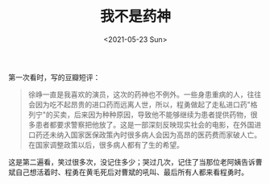 #+TITLE: 我不是药神
#+DATE: <2021-05-23 Sun>
#+TAGS[]: 电影

第一次看时，写的豆瓣短评：

#+BEGIN_QUOTE
  徐峥一直是我喜欢的演员，这次的药神也不例外。一些身患重病的人，往往会因为吃不起昂贵的进口药而远离人世，所以，程勇做起了走私进口药"格列宁"的买卖，后来因为种种原因，导致他不能够继续为患者提供药物，很多患者都要求警察把他放了。这是一部深刻反映现实社会的电影，在外国进口药还未纳入国家医保政策內时很多病人会因为高昂的医药费而家破人亡。在国家调整政策以后，很多病人都有了生的希望。
#+END_QUOTE

这是第二遍看，笑过很多次，没记住多少；哭过几次，记住了当那位老阿姨告诉曹斌自己想活着时、程勇在黄毛死后对曹斌的吼叫、最后所有人都来看程勇时。

